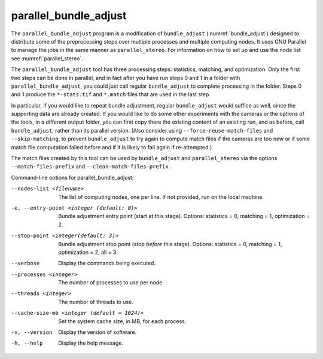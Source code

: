 .. _parallel_bundle_adjust:

parallel_bundle_adjust
----------------------

The ``parallel_bundle_adjust`` program is a modification of
``bundle_adjust`` (:numref:`bundle_adjust`) designed to distribute
some of the preprocessing steps over multiple processes and multiple
computing nodes. It uses GNU Parallel to manage the jobs in the same
manner as ``parallel_stereo``.  For information on how to set up and
use the node list see :numref:`parallel_stereo`.

The ``parallel_bundle_adjust`` tool has three processing steps:
statistics, matching, and optimization. Only the first two steps can
be done in parallel, and in fact after you have run steps 0 and 1 in a
folder with ``parallel_bundle_adjust``, you could just call regular
``bundle_adjust`` to complete processing in the folder. Steps 0 and 1
produce the ``*-stats.tif`` and ``*.match`` files that are used in the last
step.

In particular, if you would like to repeat bundle adjustment, regular
``bundle_adjust`` would suffice as well, since the supporting data are
already created. If you would like to do some other experiments with
the cameras or the options of the tools, in a different output folder,
you can first copy there the existing content of an existing run, and
as before, call ``bundle_adjust``, rather than its parallel version.
(Also consider using ``--force-reuse-match-files`` and
``--skip-matching``, to prevent ``bundle_adjust`` to try again to
compute match files if the cameras are too new or if some match file
computation failed before and if it is likely to fail again if
re-attempted.)

The match files created by this tool can be used by
``bundle_adjust`` and ``parallel_stereo`` via the options
``--match-files-prefix`` and ``--clean-match-files-prefix``.

Command-line options for parallel_bundle_adjust:

--nodes-list <filename>
    The list of computing nodes, one per line. If not provided, run
    on the local machine.

-e, --entry-point <integer (default: 0)>
    Bundle adjustment entry point (start at this stage).
    Options: statistics = 0, matching = 1, optimization = 2.

--stop-point <integer(default: 3)>
    Bundle adjustment stop point (stop *before* this stage).
    Options: statistics = 0, matching = 1, optimization = 2, 
    all = 3.

--verbose
    Display the commands being executed.

--processes <integer>
    The number of processes to use per node.

--threads <integer>
    The number of threads to use.

--cache-size-mb <integer (default = 1024)>
    Set the system cache size, in MB, for each process.

-v, --version
    Display the version of software.

-h, --help
    Display the help message.
